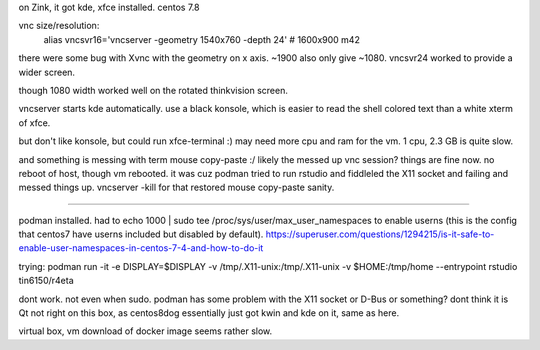 

on Zink, it got kde, xfce installed.  centos 7.8

vnc size/resolution:
	alias vncsvr16='vncserver -geometry 1540x760 -depth 24'    #  1600x900  m42
there were some bug with Xvnc with the geometry on x axis.  ~1900 also only give ~1080.
vncsvr24 worked to provide a wider screen.

though 1080 width worked well on the rotated thinkvision screen.

vncserver starts kde automatically.  use a black konsole, which is easier to read the shell colored text than a white xterm of xfce.

but don't like konsole, but could run xfce-terminal :)
may need more cpu and ram for the vm.  
1 cpu, 2.3 GB is quite slow.

and something is messing with term mouse copy-paste :/
likely the messed up vnc session?  things are fine now.  no reboot of host, though vm rebooted.
it was cuz podman tried to run rstudio and fiddleled the X11 socket and failing and messed things up.
vncserver -kill for that restored mouse copy-paste sanity.

~~~~

podman installed.
had to 
echo 1000 | sudo tee /proc/sys/user/max_user_namespaces
to enable userns (this is the config that centos7 have userns included but disabled by default).
https://superuser.com/questions/1294215/is-it-safe-to-enable-user-namespaces-in-centos-7-4-and-how-to-do-it

trying:
podman run  -it -e DISPLAY=$DISPLAY -v /tmp/.X11-unix:/tmp/.X11-unix                                   -v $HOME:/tmp/home  --entrypoint rstudio tin6150/r4eta

dont work.  not even when sudo.
podman has some problem with the X11 socket or D-Bus or something?
dont think it is Qt not right on this box, as centos8dog essentially just got kwin and kde on it, same as here.





virtual box, vm download of docker image seems rather slow.

